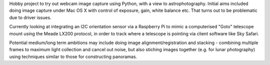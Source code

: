 Hobby project to try out webcam image capture using Python,
with a view to astrophotography. Initial aims included doing
image capture under Mac OS X with control of exposure, gain,
white balance etc. That turns out to be problematic due to
driver issues.

Currently looking at integrating an I2C orientation sensor
via a Raspberry Pi to mimic a computerised "Goto" telescope
mount using the Meade LX200 protocol, in order to track where
a telescope is pointing via client software like Sky Safari.

Potential medium/long term ambitions may
include doing image alignment/registration and stacking -
combining multiple frames to maximum light collection and
cancel out noise, but also stiching images together (e.g.
for lunar photography) using techniques similar to those for
constructing panoramas.
